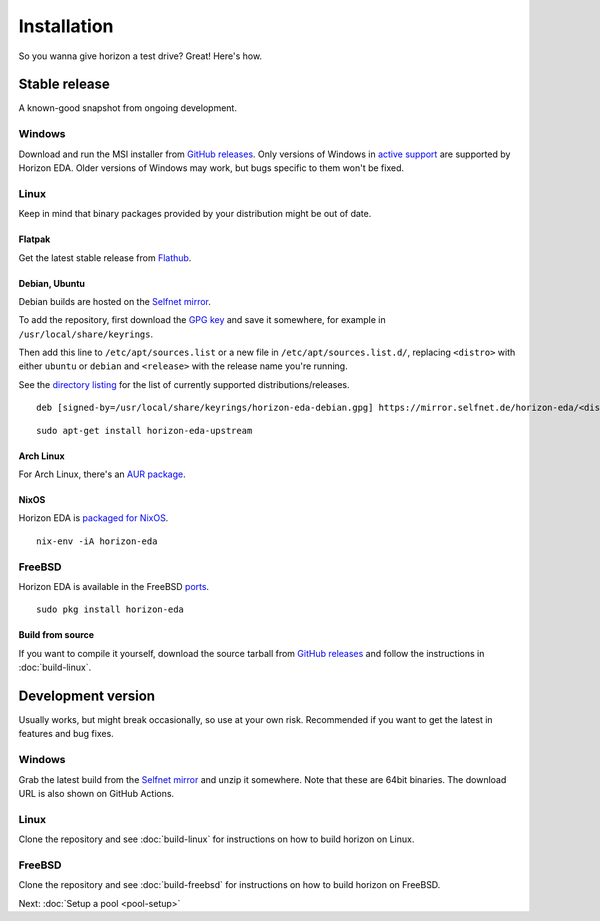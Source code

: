 Installation
============

So you wanna give horizon a test drive? Great! Here's how.

Stable release
--------------

A known-good snapshot from ongoing development.

Windows
^^^^^^^

Download and run the MSI installer from `GitHub releases <https://github.com/horizon-eda/horizon/releases>`_.
Only versions of Windows in `active support
<https://endoflife.date/windows>`_ are supported by Horizon
EDA. Older versions of Windows may work, but bugs specific to them
won't be fixed.

Linux
^^^^^

Keep in mind that binary packages provided by your distribution might be out of date.

Flatpak
"""""""

Get the latest stable release from `Flathub <https://flathub.org/apps/details/org.horizon_eda.HorizonEDA>`_.


Debian, Ubuntu
""""""""""""""

Debian builds are hosted on the `Selfnet mirror <https://mirror.selfnet.de/horizon-eda/>`__.

To add the repository, first download the `GPG key <https://horizon-eda.org/horizon-eda-debian.gpg>`_ and save it somewhere, for example in ``/usr/local/share/keyrings``.

Then add this line to ``/etc/apt/sources.list`` or a new file in ``/etc/apt/sources.list.d/``, replacing ``<distro>`` with either ``ubuntu`` or ``debian`` and ``<release>`` with the release name you're running.

See the `directory listing <https://mirror.selfnet.de/horizon-eda/>`__ for the list of currently supported distributions/releases.

::

 deb [signed-by=/usr/local/share/keyrings/horizon-eda-debian.gpg] https://mirror.selfnet.de/horizon-eda/<distro>-<release>/ <release> main


::

    sudo apt-get install horizon-eda-upstream


Arch Linux
""""""""""

For Arch Linux, there's an `AUR package <https://aur.archlinux.org/packages/horizon-eda>`_.

NixOS
"""""

Horizon EDA is `packaged for NixOS <https://github.com/NixOS/nixpkgs/blob/master/pkgs/applications/science/electronics/horizon-eda/default.nix>`_.

::

  nix-env -iA horizon-eda

FreeBSD
^^^^^^^

Horizon EDA is available in the FreeBSD `ports <https://www.freshports.org/cad/horizon-eda/>`_.

::

  sudo pkg install horizon-eda


Build from source
"""""""""""""""""


If you want to compile it yourself, download the source tarball from
`GitHub releases <https://github.com/horizon-eda/horizon/releases>`_ and follow the instructions in :doc:`build-linux`.


Development version
-------------------

Usually works, but might break occasionally, so use at your own risk.
Recommended if you want to get the latest in features and bug fixes.

Windows
^^^^^^^

Grab the latest build from the `Selfnet mirror <https://mirror.selfnet.de/horizon-eda/win64-ci/>`__
and unzip it somewhere. Note that these are 64bit binaries. The
download URL is also shown on GitHub Actions.

Linux
^^^^^

Clone the repository and see :doc:`build-linux` for
instructions on how to build horizon on Linux.

FreeBSD
^^^^^^^

Clone the repository and see :doc:`build-freebsd` for
instructions on how to build horizon on FreeBSD.


Next: :doc:`Setup a pool <pool-setup>`
